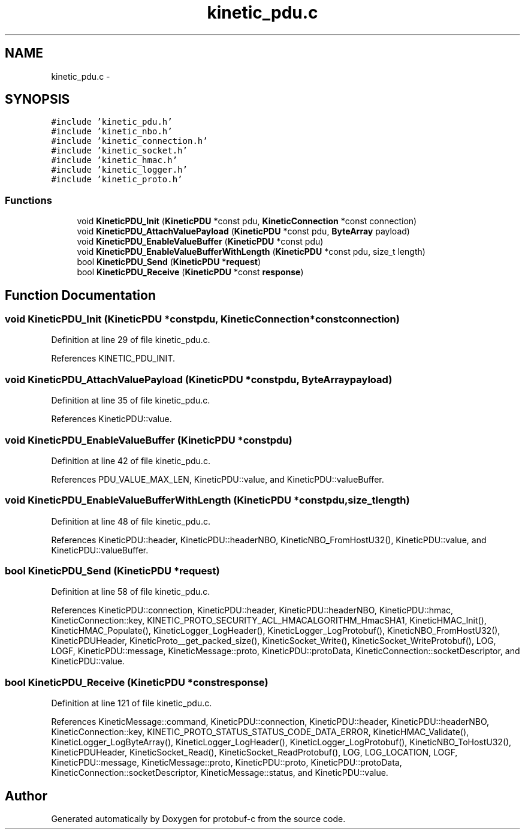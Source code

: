 .TH "kinetic_pdu.c" 3 "Thu Sep 11 2014" "Version v0.6.0-beta-2" "protobuf-c" \" -*- nroff -*-
.ad l
.nh
.SH NAME
kinetic_pdu.c \- 
.SH SYNOPSIS
.br
.PP
\fC#include 'kinetic_pdu\&.h'\fP
.br
\fC#include 'kinetic_nbo\&.h'\fP
.br
\fC#include 'kinetic_connection\&.h'\fP
.br
\fC#include 'kinetic_socket\&.h'\fP
.br
\fC#include 'kinetic_hmac\&.h'\fP
.br
\fC#include 'kinetic_logger\&.h'\fP
.br
\fC#include 'kinetic_proto\&.h'\fP
.br

.SS "Functions"

.in +1c
.ti -1c
.RI "void \fBKineticPDU_Init\fP (\fBKineticPDU\fP *const pdu, \fBKineticConnection\fP *const connection)"
.br
.ti -1c
.RI "void \fBKineticPDU_AttachValuePayload\fP (\fBKineticPDU\fP *const pdu, \fBByteArray\fP payload)"
.br
.ti -1c
.RI "void \fBKineticPDU_EnableValueBuffer\fP (\fBKineticPDU\fP *const pdu)"
.br
.ti -1c
.RI "void \fBKineticPDU_EnableValueBufferWithLength\fP (\fBKineticPDU\fP *const pdu, size_t length)"
.br
.ti -1c
.RI "bool \fBKineticPDU_Send\fP (\fBKineticPDU\fP *\fBrequest\fP)"
.br
.ti -1c
.RI "bool \fBKineticPDU_Receive\fP (\fBKineticPDU\fP *const \fBresponse\fP)"
.br
.in -1c
.SH "Function Documentation"
.PP 
.SS "void KineticPDU_Init (\fBKineticPDU\fP *constpdu, \fBKineticConnection\fP *constconnection)"

.PP
Definition at line 29 of file kinetic_pdu\&.c\&.
.PP
References KINETIC_PDU_INIT\&.
.SS "void KineticPDU_AttachValuePayload (\fBKineticPDU\fP *constpdu, \fBByteArray\fPpayload)"

.PP
Definition at line 35 of file kinetic_pdu\&.c\&.
.PP
References KineticPDU::value\&.
.SS "void KineticPDU_EnableValueBuffer (\fBKineticPDU\fP *constpdu)"

.PP
Definition at line 42 of file kinetic_pdu\&.c\&.
.PP
References PDU_VALUE_MAX_LEN, KineticPDU::value, and KineticPDU::valueBuffer\&.
.SS "void KineticPDU_EnableValueBufferWithLength (\fBKineticPDU\fP *constpdu, size_tlength)"

.PP
Definition at line 48 of file kinetic_pdu\&.c\&.
.PP
References KineticPDU::header, KineticPDU::headerNBO, KineticNBO_FromHostU32(), KineticPDU::value, and KineticPDU::valueBuffer\&.
.SS "bool KineticPDU_Send (\fBKineticPDU\fP *request)"

.PP
Definition at line 58 of file kinetic_pdu\&.c\&.
.PP
References KineticPDU::connection, KineticPDU::header, KineticPDU::headerNBO, KineticPDU::hmac, KineticConnection::key, KINETIC_PROTO_SECURITY_ACL_HMACALGORITHM_HmacSHA1, KineticHMAC_Init(), KineticHMAC_Populate(), KineticLogger_LogHeader(), KineticLogger_LogProtobuf(), KineticNBO_FromHostU32(), KineticPDUHeader, KineticProto__get_packed_size(), KineticSocket_Write(), KineticSocket_WriteProtobuf(), LOG, LOGF, KineticPDU::message, KineticMessage::proto, KineticPDU::protoData, KineticConnection::socketDescriptor, and KineticPDU::value\&.
.SS "bool KineticPDU_Receive (\fBKineticPDU\fP *constresponse)"

.PP
Definition at line 121 of file kinetic_pdu\&.c\&.
.PP
References KineticMessage::command, KineticPDU::connection, KineticPDU::header, KineticPDU::headerNBO, KineticConnection::key, KINETIC_PROTO_STATUS_STATUS_CODE_DATA_ERROR, KineticHMAC_Validate(), KineticLogger_LogByteArray(), KineticLogger_LogHeader(), KineticLogger_LogProtobuf(), KineticNBO_ToHostU32(), KineticPDUHeader, KineticSocket_Read(), KineticSocket_ReadProtobuf(), LOG, LOG_LOCATION, LOGF, KineticPDU::message, KineticMessage::proto, KineticPDU::proto, KineticPDU::protoData, KineticConnection::socketDescriptor, KineticMessage::status, and KineticPDU::value\&.
.SH "Author"
.PP 
Generated automatically by Doxygen for protobuf-c from the source code\&.
